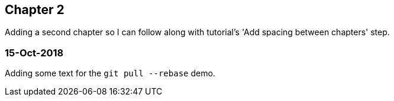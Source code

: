 == Chapter 2

Adding a second chapter so I can follow along with tutorial's 'Add spacing between chapters' step.

=== 15-Oct-2018
Adding some text for the `git pull --rebase` demo.
